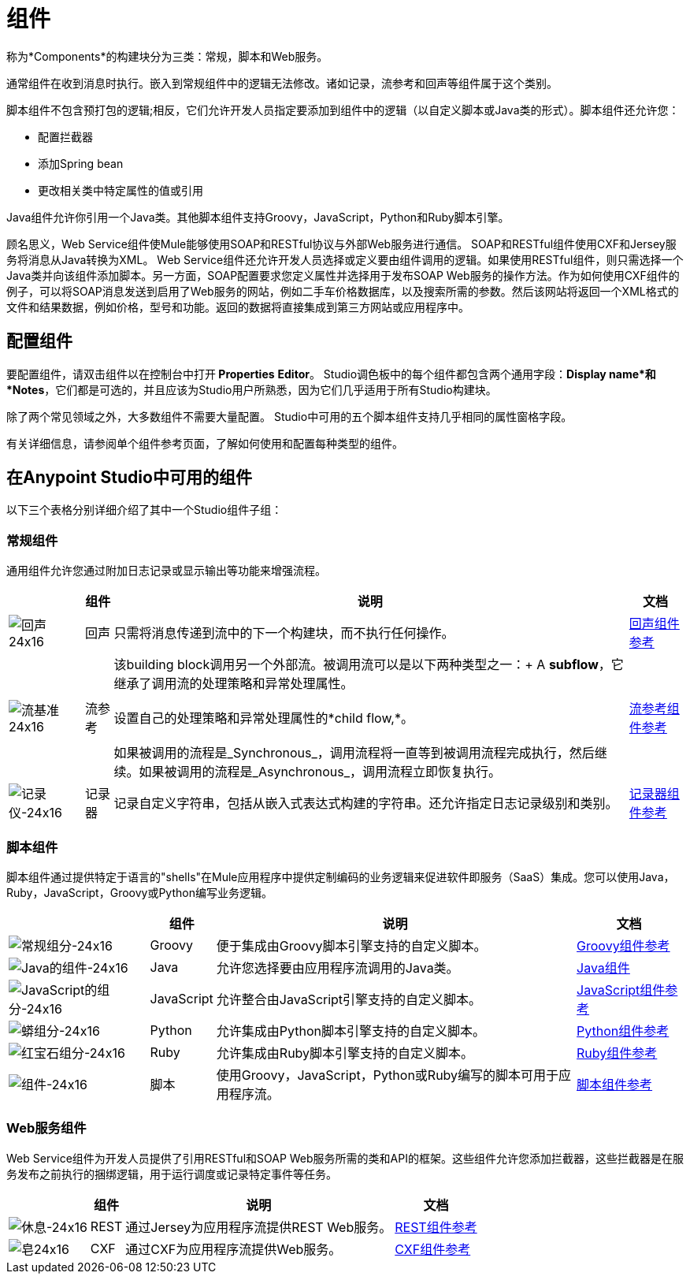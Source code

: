 = 组件
:keywords: anypoint, studio, esb, components

称为*Components*的构建块分为三类：常规，脚本和Web服务。

通常组件在收到消息时执行。嵌入到常规组件中的逻辑无法修改。诸如记录，流参考和回声等组件属于这个类别。

脚本组件不包含预打包的逻辑;相反，它们允许开发人员指定要添加到组件中的逻辑（以自定义脚本或Java类的形式）。脚本组件还允许您：

* 配置拦截器

* 添加Spring bean

* 更改相关类中特定属性的值或引用

Java组件允许你引用一个Java类。其他脚本组件支持Groovy，JavaScript，Python和Ruby脚本引擎。

顾名思义，Web Service组件使Mule能够使用SOAP和RESTful协议与外部Web服务进行通信。 SOAP和RESTful组件使用CXF和Jersey服务将消息从Java转换为XML。 Web Service组件还允许开发人员选择或定义要由组件调用的逻辑。如果使用RESTful组件，则只需选择一个Java类并向该组件添加脚本。另一方面，SOAP配置要求您定义属性并选择用于发布SOAP Web服务的操作方法。作为如何使用CXF组件的例子，可以将SOAP消息发送到启用了Web服务的网站，例如二手车价格数据库，以及搜索所需的参数。然后该网站将返回一个XML格式的文件和结果数据，例如价格，型号和功能。返回的数据将直接集成到第三方网站或应用程序中。

== 配置组件

要配置组件，请双击组件以在控制台中打开** Properties** *Editor*。 Studio调色板中的每个组件都包含两个通用字段：*Display name*和*Notes*，它们都是可选的，并且应该为Studio用户所熟悉，因为它们几乎适用于所有Studio构建块。

除了两个常见领域之外，大多数组件不需要大量配置。 Studio中可用的五个脚本组件支持几乎相同的属性窗格字段。

有关详细信息，请参阅单个组件参考页面，了解如何使用和配置每种类型的组件。

== 在Anypoint Studio中可用的组件

以下三个表格分别详细介绍了其中一个Studio组件子组：

=== 常规组件

通用组件允许您通过附加日志记录或显示输出等功能来增强流程。

[%header%autowidth.spread]
|===
|   |组件 |说明 |文档
| image:Echo-24x16.png[回声24x16]  |回声 |只需将消息传递到流中的下一个构建块，而不执行任何操作。 | link:/mule-user-guide/v/3.7/echo-component-reference[回声组件参考]
| image:flow-reference-24x16.png[流基准24x16]  |流参考 |该building block调用另一个外部流。被调用流可以是以下两种类型之一：+
  A *subflow*，它继承了调用流的处理策略和异常处理属性。 +
 +
 设置自己的处理策略和异常处理属性的*child flow,*。 +
 +
 如果被调用的流程是_Synchronous_，调用流程将一直等到被调用流程完成执行，然后继续。如果被调用的流程是_Asynchronous_，调用流程立即恢复执行。
  | link:/mule-user-guide/v/3.6/flow-reference-component-reference[流参考组件参考]
| image:Logger-24x16.png[记录仪-24x16]  |记录器 |记录自定义字符串，包括从嵌入式表达式构建的字符串。还允许指定日志记录级别和类别。 | link:/mule-user-guide/v/3.6/logger-component-reference[记录器组件参考]
|===

=== 脚本组件

脚本组件通过提供特定于语言的"shells"在Mule应用程序中提供定制编码的业务逻辑来促进软件即服务（SaaS）集成。您可以使用Java，Ruby，JavaScript，Groovy或Python编写业务逻辑。

[%header%autowidth.spread]
|===
|   |组件 |说明 |文档
| image:groovy-component-24x16.png[常规组分-24x16]  | Groovy  |便于集成由Groovy脚本引擎支持的自定义脚本。 | link:/mule-user-guide/v/3.7/groovy-component-reference[Groovy组件参考]
| image:java-component-24x16.png[Java的组件-24x16]  | Java  |允许您选择要由应用程序流调用的Java类。 | link:/mule-user-guide/v/3.7/java-component-reference[Java组件]
| image:javascript-component-24x16.png[JavaScript的组分-24x16]  | JavaScript  |允许整合由JavaScript引擎支持的自定义脚本。 | link:/mule-user-guide/v/3.6/javascript-component-reference[JavaScript组件参考]
| image:python-component-24x16.png[蟒组分-24x16]  | Python  |允许集成由Python脚本引擎支持的自定义脚本。 | link:/mule-user-guide/v/3.7/python-component-reference[Python组件参考]
| image:ruby-component-24x16.png[红宝石组分-24x16]  | Ruby  |允许集成由Ruby脚本引擎支持的自定义脚本。 | link:/mule-user-guide/v/3.6/ruby-component-reference[Ruby组件参考]
| image:Component-24x16.png[组件-24x16]  |脚本 |使用Groovy，JavaScript，Python或Ruby编写的脚本可用于应用程序流。 | link:/mule-user-guide/v/3.6/script-component-reference[脚本组件参考]
|===

===  Web服务组件

Web Service组件为开发人员提供了引用RESTful和SOAP Web服务所需的类和API的框架。这些组件允许您添加拦截器，这些拦截器是在服务发布之前执行的捆绑逻辑，用于运行调度或记录特定事件等任务。

[%header%autowidth.spread]
|===
|   |组件 |说明 |文档
| image:Rest-24x16.png[休息-24x16]  | REST  |通过Jersey为应用程序流提供REST Web服务。 | link:/mule-user-guide/v/3.7/rest-component-reference[REST组件参考]
| image:Soap-24x16.png[皂24x16]  | CXF  |通过CXF为应用程序流提供Web服务。 | link:/mule-user-guide/v/3.6/cxf-component-reference[CXF组件参考]
|===
